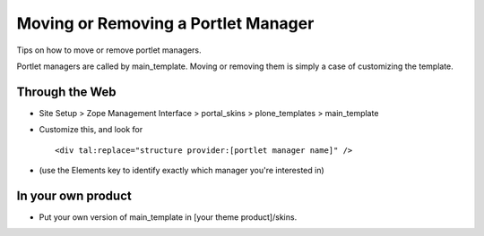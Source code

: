 Moving or Removing a Portlet Manager
====================================

Tips on how to move or remove portlet managers.

Portlet managers are called by main\_template. Moving or removing them
is simply a case of customizing the template.

Through the Web
~~~~~~~~~~~~~~~

-  Site Setup > Zope Management Interface > portal\_skins >
   plone\_templates > main\_template
-  Customize this, and look for

   ::

       <div tal:replace="structure provider:[portlet manager name]" />

-  (use the Elements key to identify exactly which manager you're
   interested in)

In your own product
~~~~~~~~~~~~~~~~~~~

-  Put your own version of main\_template in
   [your theme product]/skins.

